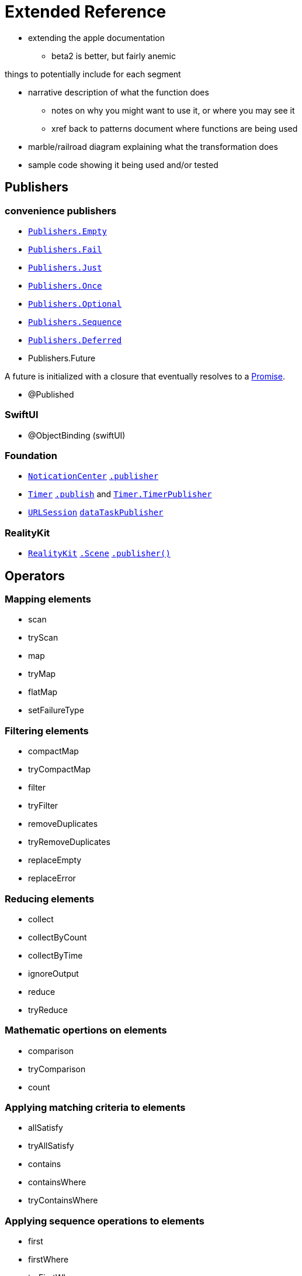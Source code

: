[#reference]
= Extended Reference

* extending the apple documentation
** beta2 is better, but fairly anemic

things to potentially include for each segment

* narrative description of what the function does
** notes on why you might want to use it, or where you may see it
** xref back to patterns document where functions are being used
* marble/railroad diagram explaining what the transformation does
* sample code showing it being used and/or tested

== Publishers

//NOTE(heckj) make xref link back to coreconcepts:publishers

=== convenience publishers

* https://developer.apple.com/documentation/combine/publishers/empty[`Publishers.Empty`]
* https://developer.apple.com/documentation/combine/publishers/fail[`Publishers.Fail`]
* https://developer.apple.com/documentation/combine/publishers/just[`Publishers.Just`]
* https://developer.apple.com/documentation/combine/publishers/once[`Publishers.Once`]
* https://developer.apple.com/documentation/combine/publishers/optional[`Publishers.Optional`]
* https://developer.apple.com/documentation/combine/publishers/sequence[`Publishers.Sequence`]
* https://developer.apple.com/documentation/combine/publishers/deferred[`Publishers.Deferred`]

* Publishers.Future

A future is initialized with a closure that eventually resolves to a https://developer.apple.com/documentation/combine/publishers/future/promise[Promise].

* @Published 

=== SwiftUI

* @ObjectBinding (swiftUI)

=== Foundation

* https://developer.apple.com/documentation/foundation/notificationcenter[`NoticationCenter`] https://developer.apple.com/documentation/foundation/notificationcenter/3329353-publisher[`.publisher`]

* https://developer.apple.com/documentation/foundation/timer[`Timer`] https://developer.apple.com/documentation/foundation/notificationcenter/3329353-publisher[`.publish`] and https://developer.apple.com/documentation/foundation/timer/timerpublisher[`Timer.TimerPublisher`]

* https://developer.apple.com/documentation/foundation/urlsession[`URLSession`] https://developer.apple.com/documentation/foundation/urlsession/3329707-datataskpublisher[`dataTaskPublisher`]

=== RealityKit

* https://developer.apple.com/documentation/realitykit[`RealityKit`] https://developer.apple.com/documentation/realitykit/scene[`.Scene`] https://developer.apple.com/documentation/realitykit/scene/3254685-publisher[`.publisher()`]

== Operators

//NOTE(heckj) make xref link back to coreconcepts:operators

=== Mapping elements

// NOTE(heckj): add xref link to reference section when written

* scan
* tryScan
* map
* tryMap
* flatMap
* setFailureType

=== Filtering elements

* compactMap
* tryCompactMap
* filter
* tryFilter
* removeDuplicates
* tryRemoveDuplicates
* replaceEmpty
* replaceError

=== Reducing elements

* collect
* collectByCount
* collectByTime
* ignoreOutput
* reduce
* tryReduce

=== Mathematic opertions on elements

* comparison
* tryComparison
* count

=== Applying matching criteria to elements

* allSatisfy
* tryAllSatisfy
* contains
* containsWhere
* tryContainsWhere

=== Applying sequence operations to elements

* first
* firstWhere
* tryFirstWhere
* last
* lastWhere
* tryLastWhere
* dropUntilOutput
* dropWhile
* tryDropWhile
* concatenate
* drop
* prefixUntilOutput
* prefixWhile
* tryPrefixWhile
* output

=== Combining elements from multiple publishers

* combineLatest
* tryCombineLatest
* merge
* zip

=== Handling errors

* assertNoFailure
* catch
* retry

=== Adapting publisher types

* switchToLatest

=== Controlling timing

* debounce
* delay
* measureInterval
* throttle
* timeout

=== Encoding and decoding

* encode
* decode

=== Working with mulitple subscribers

* multicast

=== Debugging

* breakpoint
* handleEvents
* print

== Subjects

//NOTE(heckj) make xref link back to coreconcepts:subjects

* https://developer.apple.com/documentation/combine/currentvaluesubject[`CurrentValueSubject`]
* https://developer.apple.com/documentation/combine/passthroughsubject[`PassthroughSubject`]

== Subscribers

//NOTE(heckj) make xref link back to coreconcepts:subscribers

* https://developer.apple.com/documentation/combine/subscribers/assign[`assign`] 
* https://developer.apple.com/documentation/combine/subscribers/sink[`sink`] 
